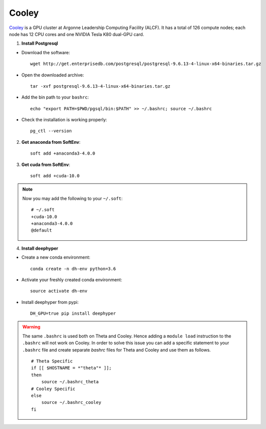 Cooley
******

`Cooley <https://www.alcf.anl.gov/user-guides/cooley>`_ is a GPU cluster at Argonne Leadership Computing Facility (ALCF). It has a total of 126 compute nodes; each node has 12 CPU cores and one NVIDIA Tesla K80 dual-GPU card. 


1. **Install Postgresql**

* Download the software::

    wget http://get.enterprisedb.com/postgresql/postgresql-9.6.13-4-linux-x64-binaries.tar.gz


* Open the downloaded archive::

    tar -xvf postgresql-9.6.13-4-linux-x64-binaries.tar.gz


* Add the bin path to your ``bashrc``::

    echo "export PATH=$PWD/pgsql/bin:$PATH" >> ~/.bashrc; source ~/.bashrc


* Check the installation is working properly::

    pg_ctl --version


2. **Get anaconda from SoftEnv**::

    soft add +anaconda3-4.0.0

3. **Get cuda from SoftEnv**::

    soft add +cuda-10.0

.. note::

    Now you may add the following to your ``~/.soft``::

        # ~/.soft
        +cuda-10.0
        +anaconda3-4.0.0
        @default

4. **Install deephyper**

* Create a new conda environment::

    conda create -n dh-env python=3.6

* Activate your freshly created conda environment::

    source activate dh-env

* Install deephyper from pypi::

    DH_GPU=true pip install deephyper


.. WARNING::
    The same ``.bashrc`` is used both on Theta and Cooley. Hence adding a ``module load`` instruction to the ``.bashrc`` will not work on Cooley. In order to solve this issue you can add a specific statement to your ``.bashrc`` file and create separate *bashrc* files for Theta and Cooley and use them as follows.
    ::

        # Theta Specific
        if [[ $HOSTNAME = *"theta"* ]];
        then
            source ~/.bashrc_theta
        # Cooley Specific
        else
            source ~/.bashrc_cooley
        fi
